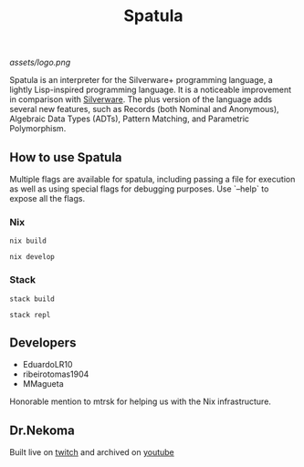 #+TITLE: Spatula

#+caption: Silverware for the Daily Meal
#+attr_html: :width 200px
#+attr_html: :height 200px
[[assets/logo.png]]

Spatula is an interpreter for the Silverware+ programming language, a lightly Lisp-inspired programming language. It is a noticeable improvement in comparison
with [[https://github.com/Dr-Nekoma/spoon][Silverware]]. The plus version of the language adds several new features,
such as Records (both Nominal and Anonymous), Algebraic Data Types (ADTs), Pattern Matching, and Parametric Polymorphism.
  
** How to use Spatula 

Multiple flags are available for spatula, including passing a file for execution as well as using special flags for debugging purposes. Use
`--help` to expose all the flags.

*** Nix

#+BEGIN_SRC shell
  nix build
#+END_SRC

#+BEGIN_SRC shell
  nix develop
#+END_SRC

*** Stack

#+BEGIN_SRC shell
  stack build
#+END_SRC

#+BEGIN_SRC shell
  stack repl
#+END_SRC

** Developers

- EduardoLR10
- ribeirotomas1904
- MMagueta

Honorable mention to mtrsk for helping us with the Nix infrastructure.
  
** Dr.Nekoma

Built live on [[https://www.twitch.tv/drnekoma][twitch]] and archived on [[https://www.youtube.com/channel/UCMyzdYsPiBU3xoqaOeahr6Q][youtube]]
